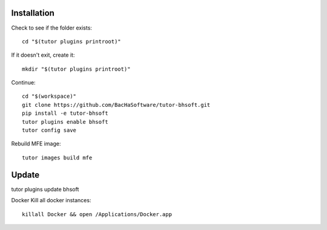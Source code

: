 Installation
------------

Check to see if the folder exists::

    cd "$(tutor plugins printroot)"

If it doesn't exit, create it::

    mkdir "$(tutor plugins printroot)"


Continue::

    cd "$(workspace)"
    git clone https://github.com/BacHaSoftware/tutor-bhsoft.git
    pip install -e tutor-bhsoft
    tutor plugins enable bhsoft
    tutor config save

Rebuild MFE image::

    tutor images build mfe


Update
------------

tutor plugins update bhsoft


Docker
Kill all docker instances::
    killall Docker && open /Applications/Docker.app